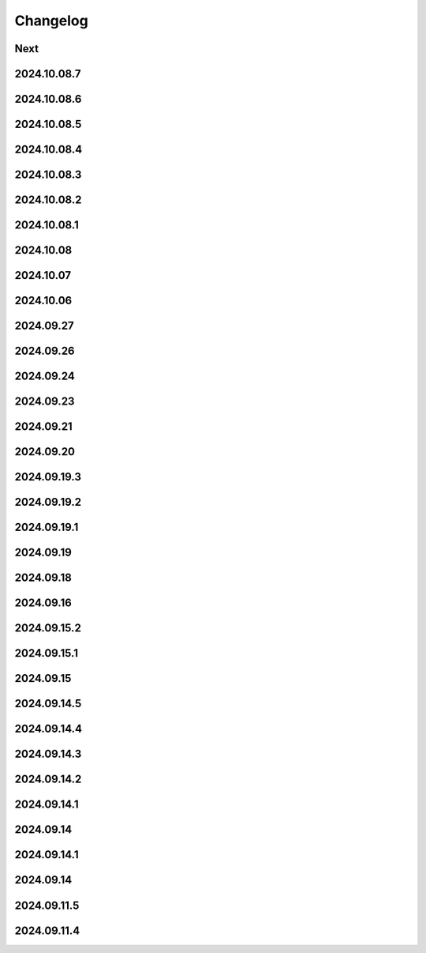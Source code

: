Changelog
=========

Next
----

2024.10.08.7
------------

2024.10.08.6
------------

2024.10.08.5
------------

2024.10.08.4
------------

2024.10.08.3
------------

2024.10.08.2
------------

2024.10.08.1
------------

2024.10.08
------------

2024.10.07
------------

2024.10.06
------------

2024.09.27
------------

2024.09.26
------------

2024.09.24
------------

2024.09.23
------------

2024.09.21
------------

2024.09.20
------------

2024.09.19.3
------------

2024.09.19.2
------------

2024.09.19.1
------------

2024.09.19
------------

2024.09.18
------------

2024.09.16
------------

2024.09.15.2
------------

2024.09.15.1
------------

2024.09.15
------------

2024.09.14.5
------------

2024.09.14.4
------------

2024.09.14.3
------------

2024.09.14.2
------------

2024.09.14.1
------------

2024.09.14
------------

2024.09.14.1
------------

2024.09.14
------------

2024.09.11.5
------------

2024.09.11.4
------------
